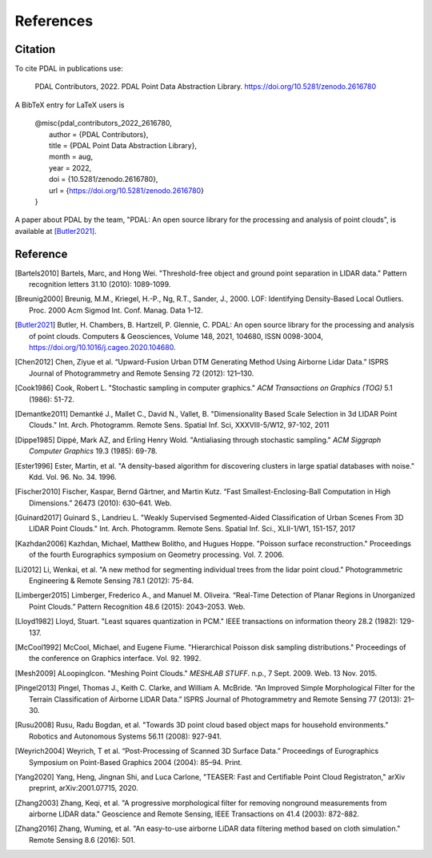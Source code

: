 .. _references:

******************************************************************************
References
******************************************************************************

.. index:: Citation

Citation
--------------------------------------------------------------------------------

To cite PDAL in publications use:

  PDAL Contributors, 2022. PDAL Point Data Abstraction Library.  https://doi.org/10.5281/zenodo.2616780

A BibTeX entry for LaTeX users is

  | @misc{pdal_contributors_2022_2616780,
  |   author       = {PDAL Contributors},
  |   title        = {PDAL Point Data Abstraction Library},
  |   month        = aug,
  |   year         = 2022,
  |   doi          = {10.5281/zenodo.2616780},
  |   url          = {https://doi.org/10.5281/zenodo.2616780}
  | }


A paper about PDAL by the team, "PDAL: An open source library for the
processing and analysis of point clouds", is available at [Butler2021]_.


Reference
--------------------------------------------------------------------------------


.. index:: References

.. [Bartels2010] Bartels, Marc, and Hong Wei. "Threshold-free object and ground point separation in LIDAR data." Pattern recognition letters 31.10 (2010): 1089-1099.

.. [Breunig2000] Breunig, M.M., Kriegel, H.-P., Ng, R.T., Sander, J., 2000. LOF: Identifying Density-Based Local Outliers. Proc. 2000 Acm Sigmod Int. Conf. Manag. Data 1–12.

.. [Butler2021] Butler, H. Chambers, B. Hartzell, P. Glennie, C. PDAL: An open source library for the processing and analysis of point clouds. Computers & Geosciences, Volume 148, 2021, 104680, ISSN 0098-3004, https://doi.org/10.1016/j.cageo.2020.104680.

.. [Chen2012] Chen, Ziyue et al. “Upward-Fusion Urban DTM Generating Method Using Airborne Lidar Data.” ISPRS Journal of Photogrammetry and Remote Sensing 72 (2012): 121–130.

.. [Cook1986] Cook, Robert L. "Stochastic sampling in computer graphics." *ACM Transactions on Graphics (TOG)* 5.1 (1986): 51-72.

.. [Demantke2011] Demantké J., Mallet C., David N., Vallet, B. "Dimensionality Based Scale Selection in 3d LIDAR Point Clouds."  Int. Arch. Photogramm. Remote Sens. Spatial Inf. Sci, XXXVIII-5/W12, 97-102, 2011

.. [Dippe1985] Dippé, Mark AZ, and Erling Henry Wold. "Antialiasing through stochastic sampling." *ACM Siggraph Computer Graphics* 19.3 (1985): 69-78.

.. [Ester1996] Ester, Martin, et al. "A density-based algorithm for discovering clusters in large spatial databases with noise." Kdd. Vol. 96. No. 34. 1996.

.. [Fischer2010] Fischer, Kaspar, Bernd Gärtner, and Martin Kutz. “Fast Smallest-Enclosing-Ball Computation in High Dimensions.” 26473 (2010): 630–641. Web.

.. [Guinard2017] Guinard S., Landrieu L. "Weakly Supervised Segmented-Aided Classification of Urban Scenes From 3D LIDAR Point Clouds." Int. Arch. Photogramm. Remote Sens. Spatial Inf. Sci., XLII-1/W1, 151-157, 2017

.. [Kazhdan2006] Kazhdan, Michael, Matthew Bolitho, and Hugues Hoppe. "Poisson surface reconstruction." Proceedings of the fourth Eurographics symposium on Geometry processing. Vol. 7. 2006.

.. [Li2012] Li, Wenkai, et al. "A new method for segmenting individual trees from the lidar point cloud." Photogrammetric Engineering & Remote Sensing 78.1 (2012): 75-84.

.. [Limberger2015] Limberger, Frederico A., and Manuel M. Oliveira. “Real-Time Detection of Planar Regions in Unorganized Point Clouds.” Pattern Recognition 48.6 (2015): 2043–2053. Web.

.. [Lloyd1982] Lloyd, Stuart. "Least squares quantization in PCM." IEEE transactions on information theory 28.2 (1982): 129-137.

.. [McCool1992] McCool, Michael, and Eugene Fiume. "Hierarchical Poisson disk sampling distributions." Proceedings of the conference on Graphics interface. Vol. 92. 1992.

.. [Mesh2009] ALoopingIcon. "Meshing Point Clouds." *MESHLAB STUFF*. n.p., 7 Sept. 2009. Web. 13 Nov. 2015.

.. [Pingel2013] Pingel, Thomas J., Keith C. Clarke, and William A. McBride. “An Improved Simple Morphological Filter for the Terrain Classification of Airborne LIDAR Data.” ISPRS Journal of Photogrammetry and Remote Sensing 77 (2013): 21–30.

.. [Rusu2008] Rusu, Radu Bogdan, et al. "Towards 3D point cloud based object maps for household environments." Robotics and Autonomous Systems 56.11 (2008): 927-941.

.. [Weyrich2004] Weyrich, T et al. “Post-Processing of Scanned 3D Surface Data.” Proceedings of Eurographics Symposium on Point-Based Graphics 2004 (2004): 85–94. Print.

.. [Yang2020] Yang, Heng, Jingnan Shi, and Luca Carlone, "TEASER: Fast and Certifiable Point Cloud Registraton," arXiv preprint, arXiv:2001.07715, 2020.

.. [Zhang2003] Zhang, Keqi, et al. "A progressive morphological filter for removing nonground measurements from airborne LIDAR data." Geoscience and Remote Sensing, IEEE Transactions on 41.4 (2003): 872-882.

.. [Zhang2016] Zhang, Wuming, et al. "An easy-to-use airborne LiDAR data filtering method based on cloth simulation." Remote Sensing 8.6 (2016): 501.
